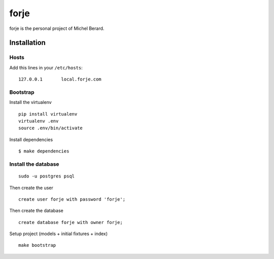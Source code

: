 forje
=====

forje is the personal project of Michel Berard.

Installation
------------

Hosts
.....

Add this lines in your ``/etc/hosts``::

    127.0.0.1       local.forje.com

Bootstrap
.........

Install the virtualenv

::

    pip install virtualenv
    virtualenv .env
    source .env/bin/activate

Install dependencies

::

    $ make dependencies

Install the database
....................

::

    sudo -u postgres psql

Then create the user ::

    create user forje with password 'forje';

Then create the database ::

    create database forje with owner forje;

Setup project (models + initial fixtures + index) ::

    make bootstrap
